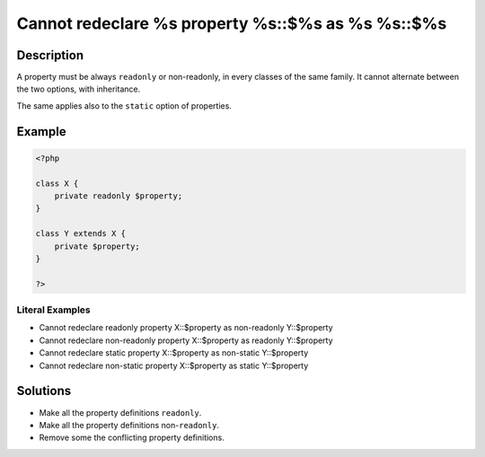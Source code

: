 .. _cannot-redeclare-%s-property-%s::\$%s-as-%s-%s::\$%s:

Cannot redeclare %s property %s::$%s as %s %s::$%s
--------------------------------------------------
 
.. meta::
	:description:
		Cannot redeclare %s property %s::$%s as %s %s::$%s: A property must be always ``readonly`` or non-readonly, in every classes of the same family.
	:og:image: https://php-changed-behaviors.readthedocs.io/en/latest/_static/logo.png
	:og:type: article
	:og:title: Cannot redeclare %s property %s::$%s as %s %s::$%s
	:og:description: A property must be always ``readonly`` or non-readonly, in every classes of the same family
	:og:url: https://php-errors.readthedocs.io/en/latest/messages/cannot-redeclare-%25s-property-%25s%3A%3A%24%25s-as-%25s-%25s%3A%3A%24%25s.html
	:og:locale: en
	:twitter:card: summary_large_image
	:twitter:site: @exakat
	:twitter:title: Cannot redeclare %s property %s::$%s as %s %s::$%s
	:twitter:description: Cannot redeclare %s property %s::$%s as %s %s::$%s: A property must be always ``readonly`` or non-readonly, in every classes of the same family
	:twitter:creator: @exakat
	:twitter:image:src: https://php-changed-behaviors.readthedocs.io/en/latest/_static/logo.png

.. raw:: html

	<script type="application/ld+json">{"@context":"https:\/\/schema.org","@graph":[{"@type":"WebPage","@id":"https:\/\/php-errors.readthedocs.io\/en\/latest\/tips\/cannot-redeclare-%s-property-%s::$%s-as-%s-%s::$%s.html","url":"https:\/\/php-errors.readthedocs.io\/en\/latest\/tips\/cannot-redeclare-%s-property-%s::$%s-as-%s-%s::$%s.html","name":"Cannot redeclare %s property %s::$%s as %s %s::$%s","isPartOf":{"@id":"https:\/\/www.exakat.io\/"},"datePublished":"Fri, 21 Feb 2025 18:53:43 +0000","dateModified":"Fri, 21 Feb 2025 18:53:43 +0000","description":"A property must be always ``readonly`` or non-readonly, in every classes of the same family","inLanguage":"en-US","potentialAction":[{"@type":"ReadAction","target":["https:\/\/php-tips.readthedocs.io\/en\/latest\/tips\/cannot-redeclare-%s-property-%s::$%s-as-%s-%s::$%s.html"]}]},{"@type":"WebSite","@id":"https:\/\/www.exakat.io\/","url":"https:\/\/www.exakat.io\/","name":"Exakat","description":"Smart PHP static analysis","inLanguage":"en-US"}]}</script>

Description
___________
 
A property must be always ``readonly`` or non-readonly, in every classes of the same family. It cannot alternate between the two options, with inheritance.

The same applies also to the ``static`` option of properties.

Example
_______

.. code-block:: php

   <?php
   
   class X {
       private readonly $property;
   }
   
   class Y extends X {
       private $property;
   }
   
   ?>


Literal Examples
****************
+ Cannot redeclare readonly property X::$property as non-readonly Y::$property
+ Cannot redeclare non-readonly property X::$property as readonly Y::$property
+ Cannot redeclare static property X::$property as non-static Y::$property
+ Cannot redeclare non-static property X::$property as static Y::$property

Solutions
_________

+ Make all the property definitions ``readonly``.
+ Make all the property definitions non-``readonly``.
+ Remove some the conflicting property definitions.
